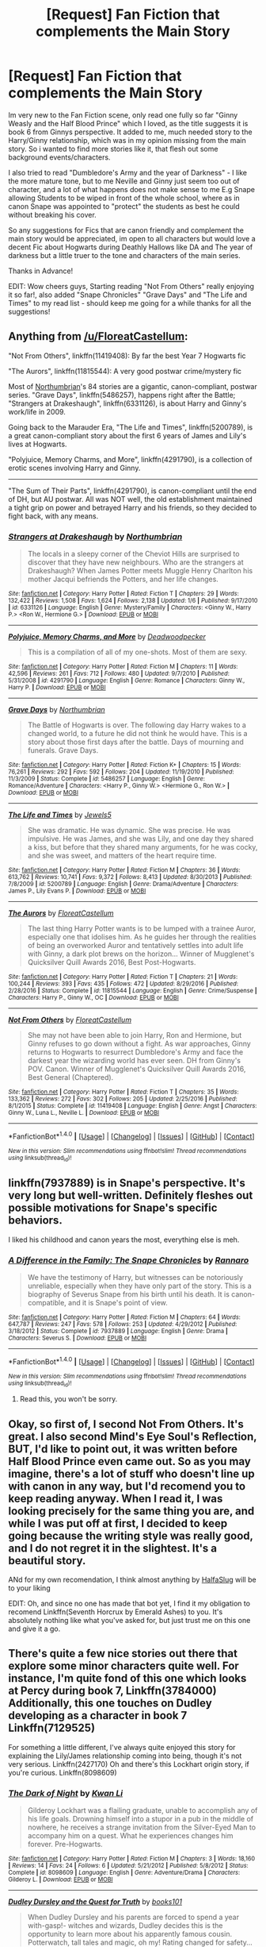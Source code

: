 #+TITLE: [Request] Fan Fiction that complements the Main Story

* [Request] Fan Fiction that complements the Main Story
:PROPERTIES:
:Author: Fernir_
:Score: 15
:DateUnix: 1485899671.0
:DateShort: 2017-Feb-01
:FlairText: Request
:END:
Im very new to the Fan Fiction scene, only read one fully so far "Ginny Weasly and the Half Blood Prince" which I loved, as the title suggests it is book 6 from Ginnys perspective. It added to me, much needed story to the Harry/Ginny relationship, which was in my opinion missing from the main story. So i wanted to find more stories like it, that flesh out some background events/characters.

I also tried to read "Dumbledore's Army and the year of Darkness" - I like the more mature tone, but to me Neville and Ginny just seem too out of character, and a lot of what happens does not make sense to me E.g Snape allowing Students to be wiped in front of the whole school, where as in canon Snape was appointed to "protect" the students as best he could without breaking his cover.

So any suggestions for Fics that are canon friendly and complement the main story would be appreciated, im open to all characters but would love a decent Fic about Hogwarts during Deathly Hallows like DA and The year of darkness but a little truer to the tone and characters of the main series.

Thanks in Advance!

EDIT: Wow cheers guys, Starting reading "Not From Others" really enjoying it so far!, also added "Snape Chronicles" "Grave Days" and "The Life and Times" to my read list - should keep me going for a while thanks for all the suggestions!


** Anything from [[/u/FloreatCastellum]]:

"Not From Others", linkffn(11419408): By far the best Year 7 Hogwarts fic

"The Aurors", linkffn(11815544): A very good postwar crime/mystery fic

Most of [[https://www.fanfiction.net/u/2132422/Northumbrian][Northumbrian]]'s 84 stories are a gigantic, canon-compliant, postwar series. "Grave Days", linkffn(5486257), happens right after the Battle; "Strangers at Drakeshaugh", linkffn(6331126), is about Harry and Ginny's work/life in 2009.

Going back to the Marauder Era, "The Life and Times", linkffn(5200789), is a great canon-compliant story about the first 6 years of James and Lily's lives at Hogwarts.

"Polyjuice, Memory Charms, and More", linkffn(4291790), is a collection of erotic scenes involving Harry and Ginny.

--------------

"The Sum of Their Parts", linkffn(4291790), is canon-compliant until the end of DH, but AU postwar. All was NOT well, the old establishment maintained a tight grip on power and betrayed Harry and his friends, so they decided to fight back, with any means.
:PROPERTIES:
:Author: InquisitorCOC
:Score: 8
:DateUnix: 1485902517.0
:DateShort: 2017-Feb-01
:END:

*** [[http://www.fanfiction.net/s/6331126/1/][*/Strangers at Drakeshaugh/*]] by [[https://www.fanfiction.net/u/2132422/Northumbrian][/Northumbrian/]]

#+begin_quote
  The locals in a sleepy corner of the Cheviot Hills are surprised to discover that they have new neighbours. Who are the strangers at Drakeshaugh? When James Potter meets Muggle Henry Charlton his mother Jacqui befriends the Potters, and her life changes.
#+end_quote

^{/Site/: [[http://www.fanfiction.net/][fanfiction.net]] *|* /Category/: Harry Potter *|* /Rated/: Fiction T *|* /Chapters/: 29 *|* /Words/: 132,422 *|* /Reviews/: 1,508 *|* /Favs/: 1,624 *|* /Follows/: 2,138 *|* /Updated/: 1/6 *|* /Published/: 9/17/2010 *|* /id/: 6331126 *|* /Language/: English *|* /Genre/: Mystery/Family *|* /Characters/: <Ginny W., Harry P.> <Ron W., Hermione G.> *|* /Download/: [[http://www.ff2ebook.com/old/ffn-bot/index.php?id=6331126&source=ff&filetype=epub][EPUB]] or [[http://www.ff2ebook.com/old/ffn-bot/index.php?id=6331126&source=ff&filetype=mobi][MOBI]]}

--------------

[[http://www.fanfiction.net/s/4291790/1/][*/Polyjuice, Memory Charms, and More/*]] by [[https://www.fanfiction.net/u/386600/Deadwoodpecker][/Deadwoodpecker/]]

#+begin_quote
  This is a compilation of all of my one-shots. Most of them are sexy.
#+end_quote

^{/Site/: [[http://www.fanfiction.net/][fanfiction.net]] *|* /Category/: Harry Potter *|* /Rated/: Fiction M *|* /Chapters/: 11 *|* /Words/: 42,596 *|* /Reviews/: 261 *|* /Favs/: 712 *|* /Follows/: 480 *|* /Updated/: 9/7/2010 *|* /Published/: 5/31/2008 *|* /id/: 4291790 *|* /Language/: English *|* /Genre/: Romance *|* /Characters/: Ginny W., Harry P. *|* /Download/: [[http://www.ff2ebook.com/old/ffn-bot/index.php?id=4291790&source=ff&filetype=epub][EPUB]] or [[http://www.ff2ebook.com/old/ffn-bot/index.php?id=4291790&source=ff&filetype=mobi][MOBI]]}

--------------

[[http://www.fanfiction.net/s/5486257/1/][*/Grave Days/*]] by [[https://www.fanfiction.net/u/2132422/Northumbrian][/Northumbrian/]]

#+begin_quote
  The Battle of Hogwarts is over. The following day Harry wakes to a changed world, to a future he did not think he would have. This is a story about those first days after the battle. Days of mourning and funerals. Grave Days.
#+end_quote

^{/Site/: [[http://www.fanfiction.net/][fanfiction.net]] *|* /Category/: Harry Potter *|* /Rated/: Fiction K+ *|* /Chapters/: 15 *|* /Words/: 76,261 *|* /Reviews/: 292 *|* /Favs/: 592 *|* /Follows/: 204 *|* /Updated/: 11/19/2010 *|* /Published/: 11/3/2009 *|* /Status/: Complete *|* /id/: 5486257 *|* /Language/: English *|* /Genre/: Romance/Adventure *|* /Characters/: <Harry P., Ginny W.> <Hermione G., Ron W.> *|* /Download/: [[http://www.ff2ebook.com/old/ffn-bot/index.php?id=5486257&source=ff&filetype=epub][EPUB]] or [[http://www.ff2ebook.com/old/ffn-bot/index.php?id=5486257&source=ff&filetype=mobi][MOBI]]}

--------------

[[http://www.fanfiction.net/s/5200789/1/][*/The Life and Times/*]] by [[https://www.fanfiction.net/u/376071/Jewels5][/Jewels5/]]

#+begin_quote
  She was dramatic. He was dynamic. She was precise. He was impulsive. He was James, and she was Lily, and one day they shared a kiss, but before that they shared many arguments, for he was cocky, and she was sweet, and matters of the heart require time.
#+end_quote

^{/Site/: [[http://www.fanfiction.net/][fanfiction.net]] *|* /Category/: Harry Potter *|* /Rated/: Fiction M *|* /Chapters/: 36 *|* /Words/: 613,762 *|* /Reviews/: 10,741 *|* /Favs/: 9,372 *|* /Follows/: 8,413 *|* /Updated/: 8/30/2013 *|* /Published/: 7/8/2009 *|* /id/: 5200789 *|* /Language/: English *|* /Genre/: Drama/Adventure *|* /Characters/: James P., Lily Evans P. *|* /Download/: [[http://www.ff2ebook.com/old/ffn-bot/index.php?id=5200789&source=ff&filetype=epub][EPUB]] or [[http://www.ff2ebook.com/old/ffn-bot/index.php?id=5200789&source=ff&filetype=mobi][MOBI]]}

--------------

[[http://www.fanfiction.net/s/11815544/1/][*/The Aurors/*]] by [[https://www.fanfiction.net/u/6993240/FloreatCastellum][/FloreatCastellum/]]

#+begin_quote
  The last thing Harry Potter wants is to be lumped with a trainee Auror, especially one that idolises him. As he guides her through the realities of being an overworked Auror and tentatively settles into adult life with Ginny, a dark plot brews on the horizon... Winner of Mugglenet's Quicksilver Quill Awards 2016, Best Post-Hogwarts.
#+end_quote

^{/Site/: [[http://www.fanfiction.net/][fanfiction.net]] *|* /Category/: Harry Potter *|* /Rated/: Fiction T *|* /Chapters/: 21 *|* /Words/: 100,244 *|* /Reviews/: 393 *|* /Favs/: 435 *|* /Follows/: 472 *|* /Updated/: 8/29/2016 *|* /Published/: 2/28/2016 *|* /Status/: Complete *|* /id/: 11815544 *|* /Language/: English *|* /Genre/: Crime/Suspense *|* /Characters/: Harry P., Ginny W., OC *|* /Download/: [[http://www.ff2ebook.com/old/ffn-bot/index.php?id=11815544&source=ff&filetype=epub][EPUB]] or [[http://www.ff2ebook.com/old/ffn-bot/index.php?id=11815544&source=ff&filetype=mobi][MOBI]]}

--------------

[[http://www.fanfiction.net/s/11419408/1/][*/Not From Others/*]] by [[https://www.fanfiction.net/u/6993240/FloreatCastellum][/FloreatCastellum/]]

#+begin_quote
  She may not have been able to join Harry, Ron and Hermione, but Ginny refuses to go down without a fight. As war approaches, Ginny returns to Hogwarts to resurrect Dumbledore's Army and face the darkest year the wizarding world has ever seen. DH from Ginny's POV. Canon. Winner of Mugglenet's Quicksilver Quill Awards 2016, Best General (Chaptered).
#+end_quote

^{/Site/: [[http://www.fanfiction.net/][fanfiction.net]] *|* /Category/: Harry Potter *|* /Rated/: Fiction T *|* /Chapters/: 35 *|* /Words/: 133,362 *|* /Reviews/: 272 *|* /Favs/: 302 *|* /Follows/: 205 *|* /Updated/: 2/25/2016 *|* /Published/: 8/1/2015 *|* /Status/: Complete *|* /id/: 11419408 *|* /Language/: English *|* /Genre/: Angst *|* /Characters/: Ginny W., Luna L., Neville L. *|* /Download/: [[http://www.ff2ebook.com/old/ffn-bot/index.php?id=11419408&source=ff&filetype=epub][EPUB]] or [[http://www.ff2ebook.com/old/ffn-bot/index.php?id=11419408&source=ff&filetype=mobi][MOBI]]}

--------------

*FanfictionBot*^{1.4.0} *|* [[[https://github.com/tusing/reddit-ffn-bot/wiki/Usage][Usage]]] | [[[https://github.com/tusing/reddit-ffn-bot/wiki/Changelog][Changelog]]] | [[[https://github.com/tusing/reddit-ffn-bot/issues/][Issues]]] | [[[https://github.com/tusing/reddit-ffn-bot/][GitHub]]] | [[[https://www.reddit.com/message/compose?to=tusing][Contact]]]

^{/New in this version: Slim recommendations using/ ffnbot!slim! /Thread recommendations using/ linksub(thread_id)!}
:PROPERTIES:
:Author: FanfictionBot
:Score: 1
:DateUnix: 1485902533.0
:DateShort: 2017-Feb-01
:END:


** linkffn(7937889) is in Snape's perspective. It's very long but well-written. Definitely fleshes out possible motivations for Snape's specific behaviors.

I liked his childhood and canon years the most, everything else is meh.
:PROPERTIES:
:Author: _awesaum_
:Score: 6
:DateUnix: 1485902591.0
:DateShort: 2017-Feb-01
:END:

*** [[http://www.fanfiction.net/s/7937889/1/][*/A Difference in the Family: The Snape Chronicles/*]] by [[https://www.fanfiction.net/u/3824385/Rannaro][/Rannaro/]]

#+begin_quote
  We have the testimony of Harry, but witnesses can be notoriously unreliable, especially when they have only part of the story. This is a biography of Severus Snape from his birth until his death. It is canon-compatible, and it is Snape's point of view.
#+end_quote

^{/Site/: [[http://www.fanfiction.net/][fanfiction.net]] *|* /Category/: Harry Potter *|* /Rated/: Fiction M *|* /Chapters/: 64 *|* /Words/: 647,787 *|* /Reviews/: 247 *|* /Favs/: 578 *|* /Follows/: 253 *|* /Updated/: 4/29/2012 *|* /Published/: 3/18/2012 *|* /Status/: Complete *|* /id/: 7937889 *|* /Language/: English *|* /Genre/: Drama *|* /Characters/: Severus S. *|* /Download/: [[http://www.ff2ebook.com/old/ffn-bot/index.php?id=7937889&source=ff&filetype=epub][EPUB]] or [[http://www.ff2ebook.com/old/ffn-bot/index.php?id=7937889&source=ff&filetype=mobi][MOBI]]}

--------------

*FanfictionBot*^{1.4.0} *|* [[[https://github.com/tusing/reddit-ffn-bot/wiki/Usage][Usage]]] | [[[https://github.com/tusing/reddit-ffn-bot/wiki/Changelog][Changelog]]] | [[[https://github.com/tusing/reddit-ffn-bot/issues/][Issues]]] | [[[https://github.com/tusing/reddit-ffn-bot/][GitHub]]] | [[[https://www.reddit.com/message/compose?to=tusing][Contact]]]

^{/New in this version: Slim recommendations using/ ffnbot!slim! /Thread recommendations using/ linksub(thread_id)!}
:PROPERTIES:
:Author: FanfictionBot
:Score: 3
:DateUnix: 1485902607.0
:DateShort: 2017-Feb-01
:END:

**** Read this, you won't be sorry.
:PROPERTIES:
:Author: Ambush
:Score: 1
:DateUnix: 1485942825.0
:DateShort: 2017-Feb-01
:END:


** Okay, so first of, I second Not From Others. It's great. I also second Mind's Eye Soul's Reflection, BUT, I'd like to point out, it was written before Half Blood Prince even came out. So as you may imagine, there's a lot of stuff who doesn't line up with canon in any way, but I'd recomend you to keep reading anyway. When I read it, I was looking precisely for the same thing you are, and while I was put off at first, I decided to keep going because the writing style was really good, and I do not regret it in the slightest. It's a beautiful story.

ANd for my own recomendation, I think almost anything by [[https://www.fanfiction.net/u/3955920/HalfASlug][HalfaSlug]] will be to your liking

EDIT: Oh, and since no one has made that bot yet, I find it my obligation to recomend Linkffn(Seventh Horcrux by Emerald Ashes) to you. It's absolutely nothing like what you've asked for, but just trust me on this one and give it a go.
:PROPERTIES:
:Author: Hpfm2
:Score: 4
:DateUnix: 1485911313.0
:DateShort: 2017-Feb-01
:END:


** There's quite a few nice stories out there that explore some minor characters quite well. For instance, I'm quite fond of this one which looks at Percy during book 7, Linkffn(3784000) Additionally, this one touches on Dudley developing as a character in book 7 Linkffn(7129525)

For something a little different, I've always quite enjoyed this story for explaining the Lily/James relationship coming into being, though it's not very serious. Linkffn(2427170) Oh and there's this Lockhart origin story, if you're curious. Linkffn(8098609)
:PROPERTIES:
:Author: chloezzz
:Score: 3
:DateUnix: 1485902399.0
:DateShort: 2017-Feb-01
:END:

*** [[http://www.fanfiction.net/s/8098609/1/][*/The Dark of Night/*]] by [[https://www.fanfiction.net/u/1023780/Kwan-Li][/Kwan Li/]]

#+begin_quote
  Gilderoy Lockhart was a flailing graduate, unable to accomplish any of his life goals. Drowning himself into a stupor in a pub in the middle of nowhere, he receives a strange invitation from the Silver-Eyed Man to accompany him on a quest. What he experiences changes him forever. Pre-Hogwarts.
#+end_quote

^{/Site/: [[http://www.fanfiction.net/][fanfiction.net]] *|* /Category/: Harry Potter *|* /Rated/: Fiction M *|* /Chapters/: 3 *|* /Words/: 18,160 *|* /Reviews/: 14 *|* /Favs/: 24 *|* /Follows/: 6 *|* /Updated/: 5/21/2012 *|* /Published/: 5/8/2012 *|* /Status/: Complete *|* /id/: 8098609 *|* /Language/: English *|* /Genre/: Adventure/Drama *|* /Characters/: Gilderoy L. *|* /Download/: [[http://www.ff2ebook.com/old/ffn-bot/index.php?id=8098609&source=ff&filetype=epub][EPUB]] or [[http://www.ff2ebook.com/old/ffn-bot/index.php?id=8098609&source=ff&filetype=mobi][MOBI]]}

--------------

[[http://www.fanfiction.net/s/7129525/1/][*/Dudley Dursley and the Quest for Truth/*]] by [[https://www.fanfiction.net/u/1461848/books101][/books101/]]

#+begin_quote
  When Dudley Dursley and his parents are forced to spend a year with-gasp!- witches and wizards, Dudley decides this is the opportunity to learn more about his apparently famous cousin. Potterwatch, tall tales and magic, oh my! Rating changed for safety...
#+end_quote

^{/Site/: [[http://www.fanfiction.net/][fanfiction.net]] *|* /Category/: Harry Potter *|* /Rated/: Fiction T *|* /Chapters/: 13 *|* /Words/: 82,016 *|* /Reviews/: 485 *|* /Favs/: 739 *|* /Follows/: 861 *|* /Updated/: 4/22/2012 *|* /Published/: 6/29/2011 *|* /id/: 7129525 *|* /Language/: English *|* /Genre/: Friendship/Drama *|* /Characters/: Dudley D. *|* /Download/: [[http://www.ff2ebook.com/old/ffn-bot/index.php?id=7129525&source=ff&filetype=epub][EPUB]] or [[http://www.ff2ebook.com/old/ffn-bot/index.php?id=7129525&source=ff&filetype=mobi][MOBI]]}

--------------

[[http://www.fanfiction.net/s/3784000/1/][*/The Scarlet Pimpernel/*]] by [[https://www.fanfiction.net/u/338114/AMarguerite][/AMarguerite/]]

#+begin_quote
  Percy Weasley recieves some fictional inspiration before realizing that Authority, though Authority, is not always right. Through DH, he tries to do the right thing, rescue Muggleborns without losing his life or his job, and find the right laws. Complete.
#+end_quote

^{/Site/: [[http://www.fanfiction.net/][fanfiction.net]] *|* /Category/: Harry Potter *|* /Rated/: Fiction K+ *|* /Chapters/: 14 *|* /Words/: 53,050 *|* /Reviews/: 401 *|* /Favs/: 637 *|* /Follows/: 154 *|* /Updated/: 11/4/2008 *|* /Published/: 9/14/2007 *|* /Status/: Complete *|* /id/: 3784000 *|* /Language/: English *|* /Genre/: Adventure/Humor *|* /Characters/: Percy W., Penelope C. *|* /Download/: [[http://www.ff2ebook.com/old/ffn-bot/index.php?id=3784000&source=ff&filetype=epub][EPUB]] or [[http://www.ff2ebook.com/old/ffn-bot/index.php?id=3784000&source=ff&filetype=mobi][MOBI]]}

--------------

[[http://www.fanfiction.net/s/2427170/1/][*/Obsessive Lily Disorder/*]] by [[https://www.fanfiction.net/u/692484/Procrastinator-starting2moro][/Procrastinator-starting2moro/]]

#+begin_quote
  James worships the ground Lily, er, throws him on? Includes stalking, Polyjuice potion and James attempting many acts of suicide such as drowning his head in toilet bowls because Apple Of His Eye Evans hates his guts. Or does she? Complete .
#+end_quote

^{/Site/: [[http://www.fanfiction.net/][fanfiction.net]] *|* /Category/: Harry Potter *|* /Rated/: Fiction T *|* /Chapters/: 23 *|* /Words/: 144,021 *|* /Reviews/: 2,072 *|* /Favs/: 2,068 *|* /Follows/: 476 *|* /Updated/: 10/29/2005 *|* /Published/: 6/7/2005 *|* /Status/: Complete *|* /id/: 2427170 *|* /Language/: English *|* /Genre/: Humor/Romance *|* /Characters/: James P., Lily Evans P. *|* /Download/: [[http://www.ff2ebook.com/old/ffn-bot/index.php?id=2427170&source=ff&filetype=epub][EPUB]] or [[http://www.ff2ebook.com/old/ffn-bot/index.php?id=2427170&source=ff&filetype=mobi][MOBI]]}

--------------

*FanfictionBot*^{1.4.0} *|* [[[https://github.com/tusing/reddit-ffn-bot/wiki/Usage][Usage]]] | [[[https://github.com/tusing/reddit-ffn-bot/wiki/Changelog][Changelog]]] | [[[https://github.com/tusing/reddit-ffn-bot/issues/][Issues]]] | [[[https://github.com/tusing/reddit-ffn-bot/][GitHub]]] | [[[https://www.reddit.com/message/compose?to=tusing][Contact]]]

^{/New in this version: Slim recommendations using/ ffnbot!slim! /Thread recommendations using/ linksub(thread_id)!}
:PROPERTIES:
:Author: FanfictionBot
:Score: 2
:DateUnix: 1485902424.0
:DateShort: 2017-Feb-01
:END:


*** The Scarlet Pimpernel has been on my to-read list for ages! I'll get to it eventually. I really loved linkffn(proving them wrong by griffinsky) which is another story about what Percy was up to during the war. Have you read that one?
:PROPERTIES:
:Author: orangedarkchocolate
:Score: 1
:DateUnix: 1485980300.0
:DateShort: 2017-Feb-01
:END:

**** I tried a couple chapters but wasn't really getting into it much; I think reading a couple stories which suggests Audrey is a muggle, like Asking for trouble by Vifetoile89, and accepting that as my personal headcanon made me a bit less interested. I might have to give it another shot at some point though.
:PROPERTIES:
:Author: chloezzz
:Score: 1
:DateUnix: 1485985689.0
:DateShort: 2017-Feb-02
:END:


** [[http://www.sugarquill.net/read.php?storyid=2023&chapno=1][Mind's Eye, Soul's Reflection]] - Luna during /Order of the Phoenix/. One of the only stories I've read that fleshes her out and explains her character. Also great characterization of Ginny.

[[http://archiveofourown.org/works/2345300/chapters/5171522][The Very Secret Diary]] - Ginny's diary exchanges with Tom Riddle. Great characterization of both Ginny and Tom Riddle.

[[http://archiveofourown.org/series/36505][Pieces Universe]] - A series of stories that are canon-compliant. There are a few oneshots in there about other characters during /The Deathly Hallows/, and they're all very well-written.

[[http://www.harrypotterfanfiction.com/viewstory.php?psid=313068][Run]] - The village of the dead, Post-Deathly Hallows. Every year, the village hosts a tournament with the prize being 24 hours on earth. The catch: the runner-up is eliminated from existence. Well-written with some interesting world-building, great descriptions, and focus on dead characters moving on.

I've also recced some fics that place during /Deathly Hallows/ [[https://www.reddit.com/r/HPfanfiction/comments/5pzbep/request_can_you_recommend_fics_that_take_place/dcv9uba/][here]].
:PROPERTIES:
:Score: 3
:DateUnix: 1485910065.0
:DateShort: 2017-Feb-01
:END:


** linkffn(11577120)

linkffn(11333073)

linkffn(8426811)

linkffn(11116443)

linkffn(8793908)

linkffn(8369495)

linkffn(6297207)

linkffn(6519436)

linkffn(4721967)

Edit: Let me know if you want more Lily/James recs as well!

linkffn(8078750)

linkffn(3637489)
:PROPERTIES:
:Author: penelope-taynt
:Score: 2
:DateUnix: 1485931087.0
:DateShort: 2017-Feb-01
:END:

*** [[http://www.fanfiction.net/s/8793908/1/][*/Twelve Days/*]] by [[https://www.fanfiction.net/u/2814689/My-Dear-Professor-McGonagall][/My Dear Professor McGonagall/]]

#+begin_quote
  The first Christmas was far from easy. [Note: Updated with edits and some rewrites, December 2016]
#+end_quote

^{/Site/: [[http://www.fanfiction.net/][fanfiction.net]] *|* /Category/: Harry Potter *|* /Rated/: Fiction K+ *|* /Chapters/: 12 *|* /Words/: 52,041 *|* /Reviews/: 213 *|* /Favs/: 103 *|* /Follows/: 34 *|* /Updated/: 12/25/2012 *|* /Published/: 12/14/2012 *|* /Status/: Complete *|* /id/: 8793908 *|* /Language/: English *|* /Genre/: Family/Drama *|* /Download/: [[http://www.ff2ebook.com/old/ffn-bot/index.php?id=8793908&source=ff&filetype=epub][EPUB]] or [[http://www.ff2ebook.com/old/ffn-bot/index.php?id=8793908&source=ff&filetype=mobi][MOBI]]}

--------------

[[http://www.fanfiction.net/s/11116443/1/][*/Birthday Surprises/*]] by [[https://www.fanfiction.net/u/1704793/OwlPostAgain7][/OwlPostAgain7/]]

#+begin_quote
  Ginny tries to give Harry his seventeenth birthday present. Oneshot.
#+end_quote

^{/Site/: [[http://www.fanfiction.net/][fanfiction.net]] *|* /Category/: Harry Potter *|* /Rated/: Fiction T *|* /Words/: 1,677 *|* /Reviews/: 7 *|* /Favs/: 13 *|* /Follows/: 3 *|* /Published/: 3/15/2015 *|* /Status/: Complete *|* /id/: 11116443 *|* /Language/: English *|* /Genre/: Angst/Humor *|* /Characters/: Harry P., Ginny W. *|* /Download/: [[http://www.ff2ebook.com/old/ffn-bot/index.php?id=11116443&source=ff&filetype=epub][EPUB]] or [[http://www.ff2ebook.com/old/ffn-bot/index.php?id=11116443&source=ff&filetype=mobi][MOBI]]}

--------------

[[http://www.fanfiction.net/s/4721967/1/][*/Biscuits: A Love Story/*]] by [[https://www.fanfiction.net/u/1316097/Pinky-Brown][/Pinky Brown/]]

#+begin_quote
  Winner of "Best Depiction of Ron" at the 2009-10 Ron/Hermione Awards on Livejournal. The story of Ron and Hermione's complicated romance, with added biscuits. Not remotely fluffy despite the title, and rated M for later chapters.
#+end_quote

^{/Site/: [[http://www.fanfiction.net/][fanfiction.net]] *|* /Category/: Harry Potter *|* /Rated/: Fiction M *|* /Chapters/: 19 *|* /Words/: 159,344 *|* /Reviews/: 1,652 *|* /Favs/: 834 *|* /Follows/: 608 *|* /Updated/: 10/3/2010 *|* /Published/: 12/17/2008 *|* /id/: 4721967 *|* /Language/: English *|* /Genre/: Romance/Humor *|* /Characters/: Hermione G., Ron W. *|* /Download/: [[http://www.ff2ebook.com/old/ffn-bot/index.php?id=4721967&source=ff&filetype=epub][EPUB]] or [[http://www.ff2ebook.com/old/ffn-bot/index.php?id=4721967&source=ff&filetype=mobi][MOBI]]}

--------------

[[http://www.fanfiction.net/s/11577120/1/][*/Harry Runs Into An Old Muggle Classmate/*]] by [[https://www.fanfiction.net/u/7230754/LumosSword134][/LumosSword134/]]

#+begin_quote
  One-Shot. Harry runs into a an old Muggle classmate from primary school while out in London with Ginny, Ron, and Hermione.
#+end_quote

^{/Site/: [[http://www.fanfiction.net/][fanfiction.net]] *|* /Category/: Harry Potter *|* /Rated/: Fiction K *|* /Words/: 3,378 *|* /Reviews/: 39 *|* /Favs/: 247 *|* /Follows/: 59 *|* /Published/: 10/24/2015 *|* /Status/: Complete *|* /id/: 11577120 *|* /Language/: English *|* /Genre/: Humor *|* /Characters/: Harry P., Ron W., Hermione G., Ginny W. *|* /Download/: [[http://www.ff2ebook.com/old/ffn-bot/index.php?id=11577120&source=ff&filetype=epub][EPUB]] or [[http://www.ff2ebook.com/old/ffn-bot/index.php?id=11577120&source=ff&filetype=mobi][MOBI]]}

--------------

[[http://www.fanfiction.net/s/8426811/1/][*/There Goes My Heart/*]] by [[https://www.fanfiction.net/u/4068287/AlwaysKatie7][/AlwaysKatie7/]]

#+begin_quote
  The end result might seem easy, but it was a winding road that led Ron and Hermione together. (A collection of missing moments through the years)
#+end_quote

^{/Site/: [[http://www.fanfiction.net/][fanfiction.net]] *|* /Category/: Harry Potter *|* /Rated/: Fiction T *|* /Chapters/: 27 *|* /Words/: 62,240 *|* /Reviews/: 111 *|* /Favs/: 72 *|* /Follows/: 84 *|* /Updated/: 6/22/2015 *|* /Published/: 8/13/2012 *|* /Status/: Complete *|* /id/: 8426811 *|* /Language/: English *|* /Genre/: Friendship/Romance *|* /Characters/: Ron W., Hermione G. *|* /Download/: [[http://www.ff2ebook.com/old/ffn-bot/index.php?id=8426811&source=ff&filetype=epub][EPUB]] or [[http://www.ff2ebook.com/old/ffn-bot/index.php?id=8426811&source=ff&filetype=mobi][MOBI]]}

--------------

[[http://www.fanfiction.net/s/6519436/1/][*/Criminality/*]] by [[https://www.fanfiction.net/u/1704793/OwlPostAgain7][/OwlPostAgain7/]]

#+begin_quote
  Andrew Meyers never meant to get between formidable boxing champion Dudley Dursley and incurable criminal Harry Potter.
#+end_quote

^{/Site/: [[http://www.fanfiction.net/][fanfiction.net]] *|* /Category/: Harry Potter *|* /Rated/: Fiction K+ *|* /Words/: 2,232 *|* /Reviews/: 89 *|* /Favs/: 332 *|* /Follows/: 73 *|* /Published/: 11/30/2010 *|* /Status/: Complete *|* /id/: 6519436 *|* /Language/: English *|* /Characters/: Harry P., Dudley D. *|* /Download/: [[http://www.ff2ebook.com/old/ffn-bot/index.php?id=6519436&source=ff&filetype=epub][EPUB]] or [[http://www.ff2ebook.com/old/ffn-bot/index.php?id=6519436&source=ff&filetype=mobi][MOBI]]}

--------------

[[http://www.fanfiction.net/s/11333073/1/][*/Effects/*]] by [[https://www.fanfiction.net/u/2814689/My-Dear-Professor-McGonagall][/My Dear Professor McGonagall/]]

#+begin_quote
  The Wolfsbane Potion came to mean a lot to Remus Lupin, in unexpected ways.
#+end_quote

^{/Site/: [[http://www.fanfiction.net/][fanfiction.net]] *|* /Category/: Harry Potter *|* /Rated/: Fiction K+ *|* /Words/: 2,209 *|* /Reviews/: 23 *|* /Favs/: 33 *|* /Follows/: 6 *|* /Published/: 6/22/2015 *|* /Status/: Complete *|* /id/: 11333073 *|* /Language/: English *|* /Characters/: Remus L., Lily Evans P. *|* /Download/: [[http://www.ff2ebook.com/old/ffn-bot/index.php?id=11333073&source=ff&filetype=epub][EPUB]] or [[http://www.ff2ebook.com/old/ffn-bot/index.php?id=11333073&source=ff&filetype=mobi][MOBI]]}

--------------

*FanfictionBot*^{1.4.0} *|* [[[https://github.com/tusing/reddit-ffn-bot/wiki/Usage][Usage]]] | [[[https://github.com/tusing/reddit-ffn-bot/wiki/Changelog][Changelog]]] | [[[https://github.com/tusing/reddit-ffn-bot/issues/][Issues]]] | [[[https://github.com/tusing/reddit-ffn-bot/][GitHub]]] | [[[https://www.reddit.com/message/compose?to=tusing][Contact]]]

^{/New in this version: Slim recommendations using/ ffnbot!slim! /Thread recommendations using/ linksub(thread_id)!}
:PROPERTIES:
:Author: FanfictionBot
:Score: 1
:DateUnix: 1485931123.0
:DateShort: 2017-Feb-01
:END:


*** [[http://www.fanfiction.net/s/6297207/1/][*/He's Leaving Home/*]] by [[https://www.fanfiction.net/u/1316097/Pinky-Brown][/Pinky Brown/]]

#+begin_quote
  Eleven-year old Ron Weasley is off to school in a week and he's excited and terrified in equal measures. It doesn't help that every single member of his family keeps trying to give him advice, and that his sister keeps hiding his shoes...
#+end_quote

^{/Site/: [[http://www.fanfiction.net/][fanfiction.net]] *|* /Category/: Harry Potter *|* /Rated/: Fiction K+ *|* /Chapters/: 7 *|* /Words/: 28,732 *|* /Reviews/: 248 *|* /Favs/: 132 *|* /Follows/: 95 *|* /Updated/: 8/16/2011 *|* /Published/: 9/4/2010 *|* /id/: 6297207 *|* /Language/: English *|* /Genre/: Family/Humor *|* /Characters/: Ron W., Ginny W. *|* /Download/: [[http://www.ff2ebook.com/old/ffn-bot/index.php?id=6297207&source=ff&filetype=epub][EPUB]] or [[http://www.ff2ebook.com/old/ffn-bot/index.php?id=6297207&source=ff&filetype=mobi][MOBI]]}

--------------

[[http://www.fanfiction.net/s/8369495/1/][*/The Cupboard/*]] by [[https://www.fanfiction.net/u/4076468/FranticArmoire][/FranticArmoire/]]

#+begin_quote
  What begins as a simple trip to retrieve extra cleaning supplies for his mother turns into something more for Dudley, something even he can't explain. He still hasn't forgotten what the Dementors showed him the previous summer, and he's beginning to think that maybe they were right after all. Oneshot.
#+end_quote

^{/Site/: [[http://www.fanfiction.net/][fanfiction.net]] *|* /Category/: Harry Potter *|* /Rated/: Fiction T *|* /Words/: 12,467 *|* /Reviews/: 238 *|* /Favs/: 1,415 *|* /Follows/: 244 *|* /Published/: 7/28/2012 *|* /Status/: Complete *|* /id/: 8369495 *|* /Language/: English *|* /Genre/: Drama/Family *|* /Characters/: Dudley D., Harry P. *|* /Download/: [[http://www.ff2ebook.com/old/ffn-bot/index.php?id=8369495&source=ff&filetype=epub][EPUB]] or [[http://www.ff2ebook.com/old/ffn-bot/index.php?id=8369495&source=ff&filetype=mobi][MOBI]]}

--------------

*FanfictionBot*^{1.4.0} *|* [[[https://github.com/tusing/reddit-ffn-bot/wiki/Usage][Usage]]] | [[[https://github.com/tusing/reddit-ffn-bot/wiki/Changelog][Changelog]]] | [[[https://github.com/tusing/reddit-ffn-bot/issues/][Issues]]] | [[[https://github.com/tusing/reddit-ffn-bot/][GitHub]]] | [[[https://www.reddit.com/message/compose?to=tusing][Contact]]]

^{/New in this version: Slim recommendations using/ ffnbot!slim! /Thread recommendations using/ linksub(thread_id)!}
:PROPERTIES:
:Author: FanfictionBot
:Score: 1
:DateUnix: 1485931127.0
:DateShort: 2017-Feb-01
:END:


** Unfortunately I don't have anything handy that would fit your specifications, but I do highly recommend reading thsee two: linkffn(Cauterize; A Black Comedy) Cauterize is probably the single best one shot out there and ABC likewise can compete for the best novel length story.
:PROPERTIES:
:Score: 2
:DateUnix: 1485901324.0
:DateShort: 2017-Feb-01
:END:

*** [[http://www.fanfiction.net/s/4152700/1/][*/Cauterize/*]] by [[https://www.fanfiction.net/u/24216/Lady-Altair][/Lady Altair/]]

#+begin_quote
  "Of course it's missing something vital. That's the point." Dennis Creevey takes up his brother's camera after the war.
#+end_quote

^{/Site/: [[http://www.fanfiction.net/][fanfiction.net]] *|* /Category/: Harry Potter *|* /Rated/: Fiction K+ *|* /Words/: 1,648 *|* /Reviews/: 1,435 *|* /Favs/: 5,967 *|* /Follows/: 591 *|* /Published/: 3/24/2008 *|* /Status/: Complete *|* /id/: 4152700 *|* /Language/: English *|* /Genre/: Tragedy *|* /Characters/: Dennis C. *|* /Download/: [[http://www.ff2ebook.com/old/ffn-bot/index.php?id=4152700&source=ff&filetype=epub][EPUB]] or [[http://www.ff2ebook.com/old/ffn-bot/index.php?id=4152700&source=ff&filetype=mobi][MOBI]]}

--------------

[[http://www.fanfiction.net/s/3401052/1/][*/A Black Comedy/*]] by [[https://www.fanfiction.net/u/649528/nonjon][/nonjon/]]

#+begin_quote
  COMPLETE. Two years after defeating Voldemort, Harry falls into an alternate dimension with his godfather. Together, they embark on a new life filled with drunken debauchery, thievery, and generally antagonizing all their old family, friends, and enemies.
#+end_quote

^{/Site/: [[http://www.fanfiction.net/][fanfiction.net]] *|* /Category/: Harry Potter *|* /Rated/: Fiction M *|* /Chapters/: 31 *|* /Words/: 246,320 *|* /Reviews/: 5,719 *|* /Favs/: 12,215 *|* /Follows/: 3,879 *|* /Updated/: 4/7/2008 *|* /Published/: 2/18/2007 *|* /Status/: Complete *|* /id/: 3401052 *|* /Language/: English *|* /Download/: [[http://www.ff2ebook.com/old/ffn-bot/index.php?id=3401052&source=ff&filetype=epub][EPUB]] or [[http://www.ff2ebook.com/old/ffn-bot/index.php?id=3401052&source=ff&filetype=mobi][MOBI]]}

--------------

*FanfictionBot*^{1.4.0} *|* [[[https://github.com/tusing/reddit-ffn-bot/wiki/Usage][Usage]]] | [[[https://github.com/tusing/reddit-ffn-bot/wiki/Changelog][Changelog]]] | [[[https://github.com/tusing/reddit-ffn-bot/issues/][Issues]]] | [[[https://github.com/tusing/reddit-ffn-bot/][GitHub]]] | [[[https://www.reddit.com/message/compose?to=tusing][Contact]]]

^{/New in this version: Slim recommendations using/ ffnbot!slim! /Thread recommendations using/ linksub(thread_id)!}
:PROPERTIES:
:Author: FanfictionBot
:Score: 1
:DateUnix: 1485901402.0
:DateShort: 2017-Feb-01
:END:


** The Little ones by Furiosity is a snapshot of how the train station scene might have gone for Ginny during Deathly Hallows.

[[http://archive.skyehawke.com/story.php?no=16094&chapter=1&font=&size=]]
:PROPERTIES:
:Author: papercuts187
:Score: 1
:DateUnix: 1485911175.0
:DateShort: 2017-Feb-01
:END:


** Second Life by Lariope can be found on AO3. I don't usually ship SS/HG, but I really liked this story and it does attempt to be cannon compliant.
:PROPERTIES:
:Author: morelikecrappydisco
:Score: 1
:DateUnix: 1485926499.0
:DateShort: 2017-Feb-01
:END:


** Not sure if someone has recommended, but [[https://www.fanfiction.net/s/12181042/1/Order-of-Mercy][Order of Mercy]] is a very good story so far. Updates every Tuesday like clockwork. Great story about the role that some of the older Weasleys and a few other minor characters played during the Deathly Hallows.
:PROPERTIES:
:Score: 1
:DateUnix: 1486006665.0
:DateShort: 2017-Feb-02
:END:


** I also don't have anything that complement cannon, I went very far out of that range after certain fics...

I'd recommend linkffn(Harry Potter and the Accidental Horcrux)

Thats about as close to canon as I can get. The rest are sort of au with Dark! Insane! bamf! Or time travel... Lots of harry joins voldemort with slash too... Not all of them. I have severitus, mentor! Dumbledore etc.
:PROPERTIES:
:Author: Murderous_squirrel
:Score: 1
:DateUnix: 1485902296.0
:DateShort: 2017-Feb-01
:END:

*** [[http://www.fanfiction.net/s/11762850/1/][*/Harry Potter and the Accidental Horcrux/*]] by [[https://www.fanfiction.net/u/3306612/the-Imaginizer][/the Imaginizer/]]

#+begin_quote
  In which Harry Potter learns that friends can be made in the unlikeliest places...even in your own head. Alone and unwanted, eight-year-old Harry finds solace and purpose in a conscious piece of Tom Riddle's soul, unaware of the price he would pay for befriending the dark lord. But perhaps in the end it would all be worth it...because he'd never be alone again.
#+end_quote

^{/Site/: [[http://www.fanfiction.net/][fanfiction.net]] *|* /Category/: Harry Potter *|* /Rated/: Fiction T *|* /Chapters/: 52 *|* /Words/: 273,510 *|* /Reviews/: 1,971 *|* /Favs/: 2,086 *|* /Follows/: 2,293 *|* /Updated/: 12/18/2016 *|* /Published/: 1/30/2016 *|* /Status/: Complete *|* /id/: 11762850 *|* /Language/: English *|* /Genre/: Adventure/Drama *|* /Characters/: Harry P., Voldemort, Tom R. Jr. *|* /Download/: [[http://www.ff2ebook.com/old/ffn-bot/index.php?id=11762850&source=ff&filetype=epub][EPUB]] or [[http://www.ff2ebook.com/old/ffn-bot/index.php?id=11762850&source=ff&filetype=mobi][MOBI]]}

--------------

*FanfictionBot*^{1.4.0} *|* [[[https://github.com/tusing/reddit-ffn-bot/wiki/Usage][Usage]]] | [[[https://github.com/tusing/reddit-ffn-bot/wiki/Changelog][Changelog]]] | [[[https://github.com/tusing/reddit-ffn-bot/issues/][Issues]]] | [[[https://github.com/tusing/reddit-ffn-bot/][GitHub]]] | [[[https://www.reddit.com/message/compose?to=tusing][Contact]]]

^{/New in this version: Slim recommendations using/ ffnbot!slim! /Thread recommendations using/ linksub(thread_id)!}
:PROPERTIES:
:Author: FanfictionBot
:Score: 1
:DateUnix: 1485902306.0
:DateShort: 2017-Feb-01
:END:


** .
:PROPERTIES:
:Author: myaccc
:Score: 1
:DateUnix: 1485904139.0
:DateShort: 2017-Feb-01
:END:
